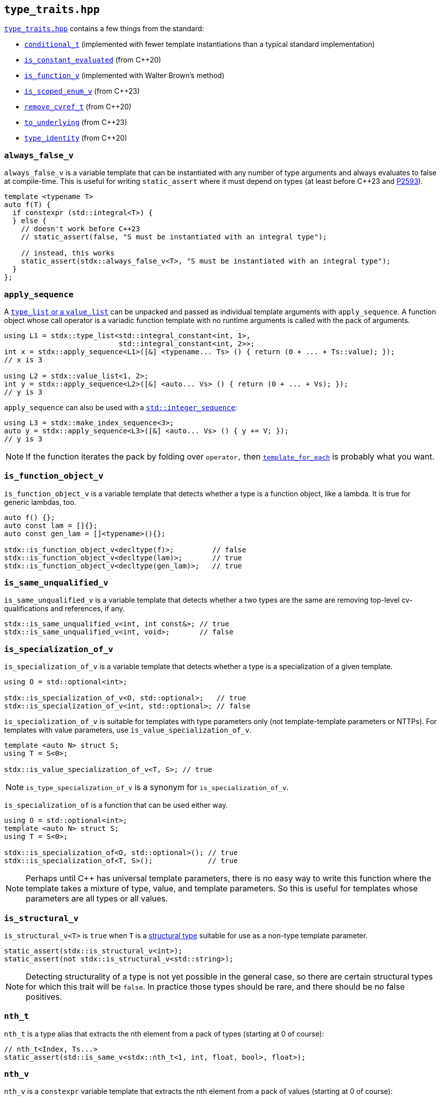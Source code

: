 
== `type_traits.hpp`

https://github.com/intel/cpp-std-extensions/blob/main/include/stdx/type_traits.hpp[`type_traits.hpp`]
contains a few things from the standard:

* https://en.cppreference.com/w/cpp/types/conditional[`conditional_t`]
  (implemented with fewer template instantiations than a typical standard
  implementation)
* https://en.cppreference.com/w/cpp/types/is_constant_evaluated[`is_constant_evaluated`] (from C++20)
* https://en.cppreference.com/w/cpp/types/is_function[`is_function_v`] (implemented with Walter Brown's method)
* https://en.cppreference.com/w/cpp/types/is_scoped_enum[`is_scoped_enum_v`] (from C++23)
* https://en.cppreference.com/w/cpp/types/remove_cvref[`remove_cvref_t`] (from C++20)
* https://en.cppreference.com/w/cpp/utility/to_underlying[`to_underlying`] (from C++23)
* https://en.cppreference.com/w/cpp/types/type_identity[`type_identity`] (from C++20)

=== `always_false_v`

`always_false_v` is a variable template that can be instantiated
with any number of type arguments and always evaluates to false at compile-time.
This is useful for writing `static_assert` where it must depend on types (at
least before C++23 and https://wg21.link/p2593[P2593]).

[source,cpp]
----
template <typename T>
auto f(T) {
  if constexpr (std::integral<T>) {
  } else {
    // doesn't work before C++23
    // static_assert(false, "S must be instantiated with an integral type");

    // instead, this works
    static_assert(stdx::always_false_v<T>, "S must be instantiated with an integral type");
  }
};
----

=== `apply_sequence`

A xref:type_traits.adoc#_type_list_and_value_list[`type_list` or a `value_list`]
can be unpacked and passed as individual template arguments with
`apply_sequence`. A function object whose call operator is a variadic function
template with no runtime arguments is called with the pack of arguments.

[source,cpp]
----
using L1 = stdx::type_list<std::integral_constant<int, 1>,
                           std::integral_constant<int, 2>>;
int x = stdx::apply_sequence<L1>([&] <typename... Ts> () { return (0 + ... + Ts::value); });
// x is 3

using L2 = stdx::value_list<1, 2>;
int y = stdx::apply_sequence<L2>([&] <auto... Vs> () { return (0 + ... + Vs); });
// y is 3
----

`apply_sequence` can also be used with a
https://en.cppreference.com/w/cpp/utility/integer_sequence[`std::integer_sequence`]:

[source,cpp]
----
using L3 = stdx::make_index_sequence<3>;
auto y = stdx::apply_sequence<L3>([&] <auto... Vs> () { y += V; });
// y is 3
----

NOTE: If the function iterates the pack by folding over `operator,` then
xref:type_traits.adoc#_template_for_each[`template_for_each`] is probably what you want.

=== `is_function_object_v`

`is_function_object_v` is a variable template that detects whether a type is a
function object, like a lambda. It is true for generic lambdas, too.

[source,cpp]
----
auto f() {};
auto const lam = []{};
auto const gen_lam = []<typename>(){};

stdx::is_function_object_v<decltype(f)>;         // false
stdx::is_function_object_v<decltype(lam)>;       // true
stdx::is_function_object_v<decltype(gen_lam)>;   // true
----

=== `is_same_unqualified_v`

`is_same_unqualified_v` is a variable template that detects whether a two types
are the same are removing top-level cv-qualifications and references, if any.

[source,cpp]
----
stdx::is_same_unqualified_v<int, int const&>; // true
stdx::is_same_unqualified_v<int, void>;       // false
----

=== `is_specialization_of_v`

`is_specialization_of_v` is a variable template that detects whether a type is a
specialization of a given template.

[source,cpp]
----
using O = std::optional<int>;

stdx::is_specialization_of_v<O, std::optional>;   // true
stdx::is_specialization_of_v<int, std::optional>; // false
----

`is_specialization_of_v` is suitable for templates with type parameters only
(not template-template parameters or NTTPs). For templates with value parameters,
use `is_value_specialization_of_v`.

[source,cpp]
----
template <auto N> struct S;
using T = S<0>;

stdx::is_value_specialization_of_v<T, S>; // true
----

NOTE: `is_type_specialization_of_v` is a synonym for `is_specialization_of_v`.

`is_specialization_of` is a function that can be used either way.

[source,cpp]
----
using O = std::optional<int>;
template <auto N> struct S;
using T = S<0>;

stdx::is_specialization_of<O, std::optional>(); // true
stdx::is_specialization_of<T, S>();             // true
----

NOTE: Perhaps until C++ has universal template parameters, there is no easy way
to write this function where the template takes a mixture of type, value, and
template parameters. So this is useful for templates whose parameters are all
types or all values.

=== `is_structural_v`

`is_structural_v<T>` is `true` when `T` is a
https://en.cppreference.com/w/cpp/language/template_parameters#Non-type_template_parameter[structural
type] suitable for use as a non-type template parameter.

[source,cpp]
----
static_assert(stdx::is_structural_v<int>);
static_assert(not stdx::is_structural_v<std::string>);
----

NOTE: Detecting structurality of a type is not yet possible in the general case,
so there are certain structural types for which this trait will be `false`. In
practice those types should be rare, and there should be no false positives.

=== `nth_t`

`nth_t` is a type alias that extracts the nth element from a pack of types (starting at 0 of course):

[source,cpp]
----
// nth_t<Index, Ts...>
static_assert(std::is_same_v<stdx::nth_t<1, int, float, bool>, float>);
----

=== `nth_v`

`nth_v` is a `constexpr` variable template that extracts the nth element from a pack of values (starting at 0 of course):

[source,cpp]
----
// nth_v<Index, Vs...>
static_assert(stdx::nth_v<1, 6, 28, 496> == 28);
----

=== `template_for_each`

A xref:type_traits.adoc#_type_list_and_value_list[`type_list` or a `value_list`]
can be iterated with `template_for_each`. A function object whose call operator
is a unary function template with no runtime arguments is called with each
element of the list.

[source,cpp]
----
using L1 = stdx::type_list<std::integral_constant<int, 1>,
                           std::integral_constant<int, 2>>;
int x{};
stdx::template_for_each<L1>([&] <typename T> () { x += T::value; });
// x is now 3

using L2 = stdx::value_list<1, 2>;
int y{};
stdx::template_for_each<L2>([&] <auto V> () { y += V; });
// y is now 3
----

`template_for_each` can also be used with a
https://en.cppreference.com/w/cpp/utility/integer_sequence[`std::integer_sequence`]:

[source,cpp]
----
using L3 = stdx::make_index_sequence<3>;
std::size_t y{};
stdx::template_for_each<L3>([&] <auto V> () { y += V; });
// y is now 3
----

NOTE: A primary use case of `template_for_each` is to be able to use a list of
tag types without those types having to be complete.

=== `type_or_t`

`type_or_t` is an alias template that selects a type based on whether or not it
passes a predicate. If not, a default is returned.

[source,cpp]
----
using A = int *;
using T = stdx::type_or_t<std::is_pointer, A>;        // A

using B = int;
using X = stdx::type_or_t<std::is_pointer, B>;        // void (implicit default)
using Y = stdx::type_or_t<std::is_pointer, B, float>; // float (explicit default)
----

=== `type_list` and `value_list`

`type_list` is an empty `struct` templated over any number of types.
`value_list` is an empty `struct` templated over any number of NTTPs.

